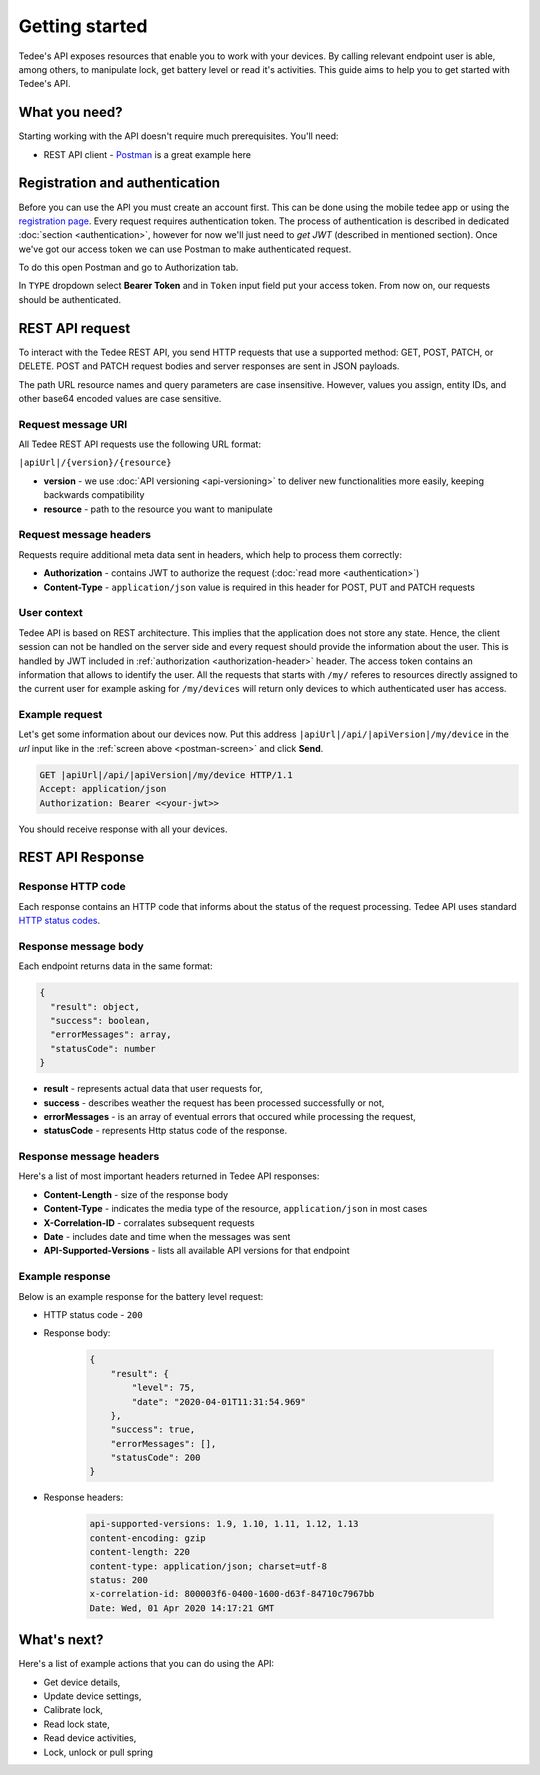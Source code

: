 Getting started
===============

Tedee's API exposes resources that enable you to work with your devices. By calling relevant endpoint user is able, among others, to manipulate lock, get battery level or read it's activities. This guide aims to help you to get started with Tedee's API.

What you need?
--------------

Starting working with the API doesn't require much prerequisites.
You'll need:

* REST API client - `Postman <https://www.postman.com/>`_ is a great example here

Registration and authentication
-------------------------------

Before you can use the API you must create an account first. This can be done using the mobile tedee app or using the `registration page <https://tedee.b2clogin.com/tedee.onmicrosoft.com/oauth2/v2.0/authorize?p=B2C_1A_Signup&client_id=02106b82-0524-4fd3-ac57-af774f340979&nonce=defaultNonce&redirect_uri=https%3A%2F%2Fjwt.ms&scope=openid&response_type=id_token&prompt=login>`_. Every request requires authentication token. The process of authentication is described in dedicated :doc:`section <authentication>`, however for now we'll just need to `get JWT` (described in mentioned section). Once we've got our access token we can use Postman to make authenticated request.

To do this open Postman and go to Authorization tab. 

.. _`postman-screen`:

.. image:: images/postman_auth.png
    :align: center
    :alt: Authentication with Postman

In ``TYPE`` dropdown select **Bearer Token** and in ``Token`` input field put your access token.
From now on, our requests should be authenticated.

REST API request
----------------

To interact with the Tedee REST API, you send HTTP requests that use a supported method: GET, POST, PATCH, or DELETE. POST and PATCH request bodies and server responses are sent in JSON payloads.

The path URL resource names and query parameters are case insensitive. However, values you assign, entity IDs, and other base64 encoded values are case sensitive.

Request message URI
^^^^^^^^^^^^^^^^^^^

All Tedee REST API requests use the following URL format:

``|apiUrl|/{version}/{resource}``

* **version** - we use :doc:`API versioning <api-versioning>` to deliver new functionalities more easily, keeping backwards compatibility
* **resource** - path to the resource you want to manipulate

Request message headers
^^^^^^^^^^^^^^^^^^^^^^^

Requests require additional meta data sent in headers, which help to process them correctly:

.. _`authorization-header`:

* **Authorization** - contains JWT to authorize the request (:doc:`read more <authentication>`)
* **Content-Type** - ``application/json`` value is required in this header for POST, PUT and PATCH requests

User context
^^^^^^^^^^^^

Tedee API is based on REST architecture. This implies that the application does not store any state.
Hence, the client session can not be handled on the server side and every request should provide the information about the user.
This is handled by JWT included in :ref:`authorization <authorization-header>` header. The access token contains an information that allows to identify the user.
All the requests that starts with ``/my/`` referes to resources directly assigned to the current user for example asking for ``/my/devices`` will return only devices to which authenticated user has access.

Example request
^^^^^^^^^^^^^^^^

Let's get some information about our devices now.
Put this address ``|apiUrl|/api/|apiVersion|/my/device`` in the `url` input like in the :ref:`screen above <postman-screen>` and click **Send**.

.. code-block:: http

 GET |apiUrl|/api/|apiVersion|/my/device HTTP/1.1
 Accept: application/json
 Authorization: Bearer <<your-jwt>>

You should receive response with all your devices.

REST API Response
-----------------

Response HTTP code
^^^^^^^^^^^^^^^^^^

Each response contains an HTTP code that informs about the status of the request processing. Tedee API uses standard `HTTP status codes <https://developer.mozilla.org/en-US/docs/Web/HTTP/Status>`_.

Response message body
^^^^^^^^^^^^^^^^^^^^^

Each endpoint returns data in the same format:

.. code-block:: js

  {
    "result": object,
    "success": boolean,
    "errorMessages": array,
    "statusCode": number
  }

* **result** - represents actual data that user requests for,
* **success** - describes weather the request has been processed successfully or not,
* **errorMessages** - is an array of eventual errors that occured while processing the request,
* **statusCode** - represents Http status code of the response.

Response message headers
^^^^^^^^^^^^^^^^^^^^^^^^

Here's a list of most important headers returned in Tedee API responses:

* **Content-Length** - size of the response body
* **Content-Type** - indicates the media type of the resource, ``application/json`` in most cases
* **X-Correlation-ID** - corralates subsequent requests
* **Date** - includes date and time when the messages was sent
* **API-Supported-Versions** - lists all available API versions for that endpoint

Example response
^^^^^^^^^^^^^^^^

Below is an example response for the battery level request:

* HTTP status code - ``200``
* Response body:

    .. code-block:: js

        {
            "result": {
                "level": 75,
                "date": "2020-04-01T11:31:54.969"
            },
            "success": true,
            "errorMessages": [],
            "statusCode": 200
        }

* Response headers:

    .. code-block:: yaml
    
        api-supported-versions: 1.9, 1.10, 1.11, 1.12, 1.13 
        content-encoding: gzip 
        content-length: 220 
        content-type: application/json; charset=utf-8 
        status: 200 
        x-correlation-id: 800003f6-0400-1600-d63f-84710c7967bb
        Date: Wed, 01 Apr 2020 14:17:21 GMT 

What's next?
------------

Here's a list of example actions that you can do using the API:

* Get device details,
* Update device settings,
* Calibrate lock,
* Read lock state,
* Read device activities,
* Lock, unlock or pull spring
